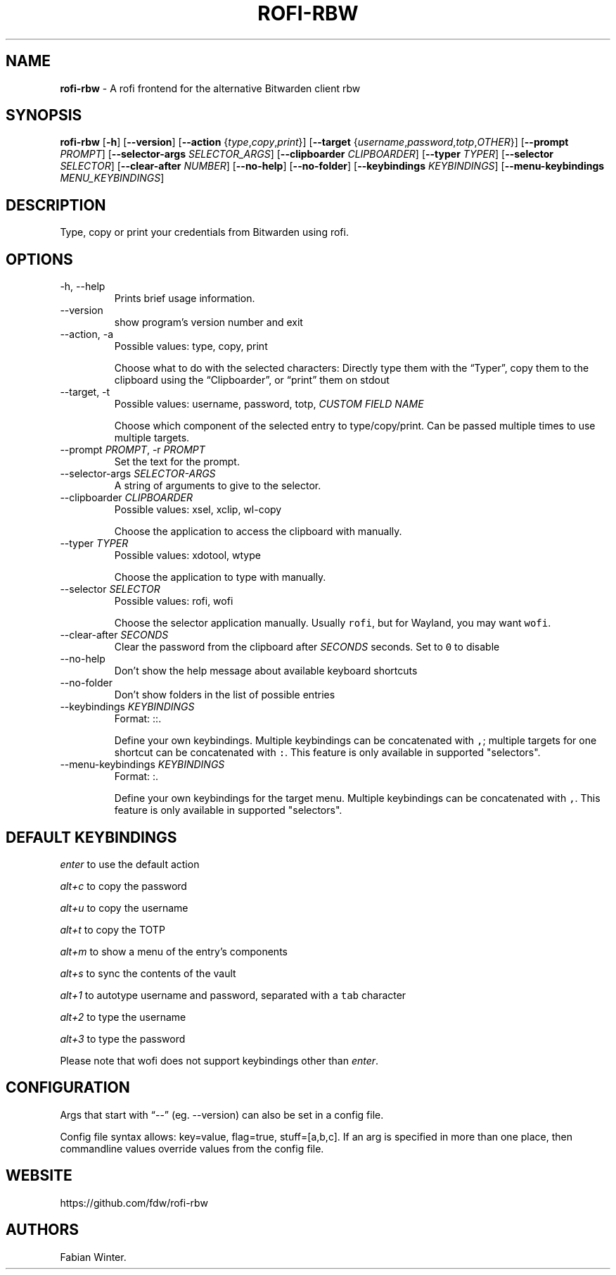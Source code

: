 .\" Automatically generated by Pandoc 2.19.2
.\"
.\" Define V font for inline verbatim, using C font in formats
.\" that render this, and otherwise B font.
.ie "\f[CB]x\f[]"x" \{\
. ftr V B
. ftr VI BI
. ftr VB B
. ftr VBI BI
.\}
.el \{\
. ftr V CR
. ftr VI CI
. ftr VB CB
. ftr VBI CBI
.\}
.TH "ROFI-RBW" "1" "January 03, 2023" "Version 1.1.0" "Rofi Third-party Add-on Documentation"
.hy
.SH NAME
.PP
\f[B]rofi-rbw\f[R] - A rofi frontend for the alternative Bitwarden
client rbw
.SH SYNOPSIS
.PP
\f[B]rofi-rbw\f[R] [\f[B]-h\f[R]] [\f[B]--version\f[R]]
[\f[B]--action\f[R] {\f[I]type\f[R],\f[I]copy\f[R],\f[I]print\f[R]}]
[\f[B]--target\f[R]
{\f[I]username\f[R],\f[I]password\f[R],\f[I]totp\f[R],\f[I]OTHER\f[R]}]
[\f[B]--prompt\f[R] \f[I]PROMPT\f[R]] [\f[B]--selector-args\f[R]
\f[I]SELECTOR_ARGS\f[R]] [\f[B]--clipboarder\f[R] \f[I]CLIPBOARDER\f[R]]
[\f[B]--typer\f[R] \f[I]TYPER\f[R]] [\f[B]--selector\f[R]
\f[I]SELECTOR\f[R]] [\f[B]--clear-after\f[R] \f[I]NUMBER\f[R]]
[\f[B]--no-help\f[R]] [\f[B]--no-folder\f[R]] [\f[B]--keybindings\f[R]
\f[I]KEYBINDINGS\f[R]] [\f[B]--menu-keybindings\f[R]
\f[I]MENU_KEYBINDINGS\f[R]]
.SH DESCRIPTION
.PP
Type, copy or print your credentials from Bitwarden using rofi.
.SH OPTIONS
.TP
-h, --help
Prints brief usage information.
.TP
--version
show program\[cq]s version number and exit
.TP
--action, -a
Possible values: type, copy, print
.RS
.PP
Choose what to do with the selected characters: Directly type them with
the \[lq]Typer\[rq], copy them to the clipboard using the
\[lq]Clipboarder\[rq], or \[lq]print\[rq] them on stdout
.RE
.TP
--target, -t
Possible values: username, password, totp, \f[I]CUSTOM FIELD NAME\f[R]
.RS
.PP
Choose which component of the selected entry to type/copy/print.
Can be passed multiple times to use multiple targets.
.RE
.TP
--prompt \f[I]PROMPT\f[R], -r \f[I]PROMPT\f[R]
Set the text for the prompt.
.TP
--selector-args \f[I]SELECTOR-ARGS\f[R]
A string of arguments to give to the selector.
.TP
--clipboarder \f[I]CLIPBOARDER\f[R]
Possible values: xsel, xclip, wl-copy
.RS
.PP
Choose the application to access the clipboard with manually.
.RE
.TP
--typer \f[I]TYPER\f[R]
Possible values: xdotool, wtype
.RS
.PP
Choose the application to type with manually.
.RE
.TP
--selector \f[I]SELECTOR\f[R]
Possible values: rofi, wofi
.RS
.PP
Choose the selector application manually.
Usually \f[V]rofi\f[R], but for Wayland, you may want \f[V]wofi\f[R].
.RE
.TP
--clear-after \f[I]SECONDS\f[R]
Clear the password from the clipboard after \f[I]SECONDS\f[R] seconds.
Set to \f[V]0\f[R] to disable
.TP
--no-help
Don\[cq]t show the help message about available keyboard shortcuts
.TP
--no-folder
Don\[cq]t show folders in the list of possible entries
.TP
--keybindings \f[I]KEYBINDINGS\f[R]
Format: ::.
.RS
.PP
Define your own keybindings.
Multiple keybindings can be concatenated with \f[V],\f[R]; multiple
targets for one shortcut can be concatenated with \f[V]:\f[R].
This feature is only available in supported \[dq]selectors\[dq].
.RE
.TP
--menu-keybindings \f[I]KEYBINDINGS\f[R]
Format: :.
.RS
.PP
Define your own keybindings for the target menu.
Multiple keybindings can be concatenated with \f[V],\f[R].
This feature is only available in supported \[dq]selectors\[dq].
.RE
.SH DEFAULT KEYBINDINGS
.PP
\f[I]enter\f[R] to use the default action
.PP
\f[I]alt+c\f[R] to copy the password
.PP
\f[I]alt+u\f[R] to copy the username
.PP
\f[I]alt+t\f[R] to copy the TOTP
.PP
\f[I]alt+m\f[R] to show a menu of the entry\[cq]s components
.PP
\f[I]alt+s\f[R] to sync the contents of the vault
.PP
\f[I]alt+1\f[R] to autotype username and password, separated with a
\f[V]tab\f[R] character
.PP
\f[I]alt+2\f[R] to type the username
.PP
\f[I]alt+3\f[R] to type the password
.PP
Please note that wofi does not support keybindings other than
\f[I]enter\f[R].
.SH CONFIGURATION
.PP
Args that start with \[lq]--\[rq] (eg.
--version) can also be set in a config file.
.PP
Config file syntax allows: key=value, flag=true, stuff=[a,b,c].
If an arg is specified in more than one place, then commandline values
override values from the config file.
.SH WEBSITE
.PP
https://github.com/fdw/rofi-rbw
.SH AUTHORS
Fabian Winter.
